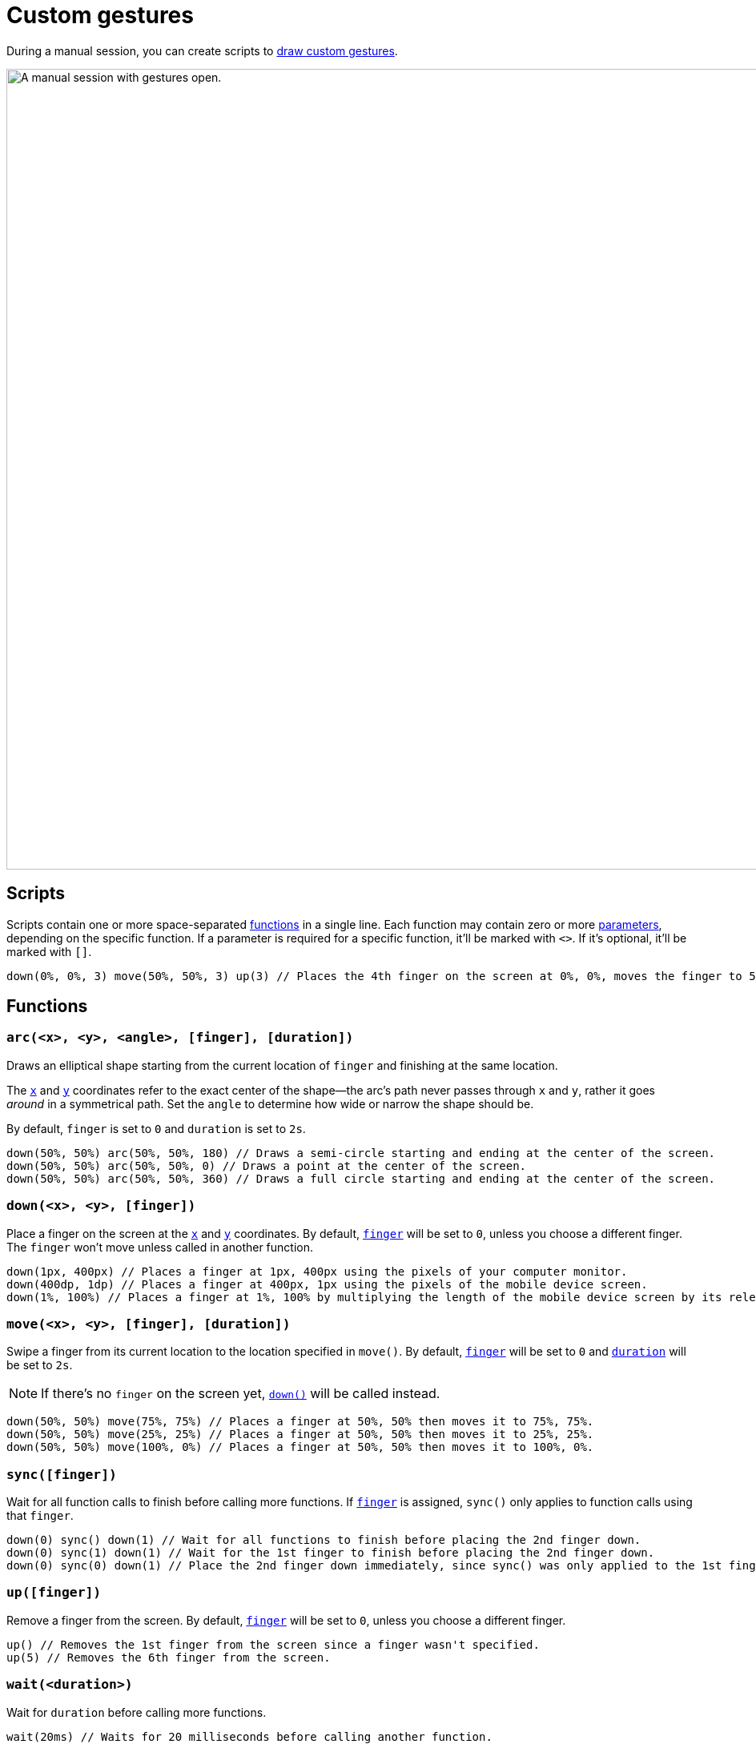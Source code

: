 = Custom gestures
:navtitle: Custom gestures

During a manual session, you can create scripts to xref:device-controls.adoc#_draw_custom_gesture[draw custom gestures].

image:manual-testing:custom-gestures-context.png[width=1000, alt="A manual session with gestures open."]

== Scripts

Scripts contain one or more space-separated xref:_functions[functions] in a single line. Each function may contain zero or more xref:_parameters[parameters], depending on the specific function. If a parameter is required for a specific function, it'll be marked with `<>`. If it's optional, it'll be marked with `[]`.

[source,]
----
down(0%, 0%, 3) move(50%, 50%, 3) up(3) // Places the 4th finger on the screen at 0%, 0%, moves the finger to 50%, 50%, and then removes the finger.
----

[#_functions]
== Functions

[#_arc]
=== `arc(<x>, <y>, <angle>, [finger], [duration])`

Draws an elliptical shape starting from the current location of `finger` and finishing at the same location.

The xref:_x_and_y[`x`] and xref:_x_and_y[`y`] coordinates refer to the exact center of the shape--the arc's path never passes through `x` and `y`, rather it goes _around_ in a symmetrical path. Set the `angle` to determine how wide or narrow the shape should be.

By default, `finger` is set to `0` and `duration` is set to `2s`.

[source,]
----
down(50%, 50%) arc(50%, 50%, 180) // Draws a semi-circle starting and ending at the center of the screen.
down(50%, 50%) arc(50%, 50%, 0) // Draws a point at the center of the screen.
down(50%, 50%) arc(50%, 50%, 360) // Draws a full circle starting and ending at the center of the screen.
----

[#_down]
=== `down(<x>, <y>, [finger])`

Place a finger on the screen at the xref:_x_and_y[`x`] and xref:_x_and_y[`y`] coordinates. By default, xref:_finger[`finger`] will be set to `0`, unless you choose a different finger. The `finger` won't move unless called in another function.

[source,]
----
down(1px, 400px) // Places a finger at 1px, 400px using the pixels of your computer monitor.
down(400dp, 1dp) // Places a finger at 400px, 1px using the pixels of the mobile device screen.
down(1%, 100%) // Places a finger at 1%, 100% by multiplying the length of the mobile device screen by its relevant axis.
----

[#_move]
=== `move(<x>, <y>, [finger], [duration])`

Swipe a finger from its current location to the location specified in `move()`. By default, xref:_finger[`finger`] will be set to `0` and xref:_duration[`duration`] will be set to `2s`.

[NOTE]
If there's no `finger` on the screen yet, xref:_down[`down()`] will be called instead.

[source,]
----
down(50%, 50%) move(75%, 75%) // Places a finger at 50%, 50% then moves it to 75%, 75%.
down(50%, 50%) move(25%, 25%) // Places a finger at 50%, 50% then moves it to 25%, 25%.
down(50%, 50%) move(100%, 0%) // Places a finger at 50%, 50% then moves it to 100%, 0%.
----

[#_sync]
=== `sync([finger])`

Wait for all function calls to finish before calling more functions. If xref:_finger[`finger`] is assigned, `sync()` only applies to function calls using that `finger`.

[source,]
----
down(0) sync() down(1) // Wait for all functions to finish before placing the 2nd finger down.
down(0) sync(1) down(1) // Wait for the 1st finger to finish before placing the 2nd finger down.
down(0) sync(0) down(1) // Place the 2nd finger down immediately, since sync() was only applied to the 1st finger.
----

[#_up]
=== `up([finger])`

Remove a finger from the screen. By default, xref:_finger[`finger`] will be set to `0`, unless you choose a different finger.

[source,]
----
up() // Removes the 1st finger from the screen since a finger wasn't specified.
up(5) // Removes the 6th finger from the screen.
----

[#_wait]
=== `wait(<duration>)`

Wait for `duration` before calling more functions.

[source,]
----
wait(20ms) // Waits for 20 milliseconds before calling another function.
wait(30s) // Waits for 30 seconds before calling another function.
----

[#_parameters]
== Parameters

=== `angle`

An integer ranging from `-360` to `360` that determines the angle of xref:_arc[`arc()`]. Positive integers are drawn clockwise, while negative integers are drawn in reverse.

[source,]
----
down(50%, 50%) arc(50%, 50%, 180) // Draws a semi-circle starting and ending at the center of the screen.
down(50%, 50%) arc(50%, 50%, 0) // Draws a point at the center of the screen.
down(50%, 50%) arc(50%, 50%, 360) // Draws a full circle starting and ending at the center of the screen.
----

[#_duration]
=== `duration`

A positive integer used to set the duration of a function. By default, `duration` is set to milliseconds, but you can append `ms` (milliseconds) or `s` (seconds) to manually change this.

[source,]
----
wait(50) // Waits for 50 milliseconds.
wait(30ms) // Waits for 30 milliseconds.
wait(8s) // Waits for 8 seconds.
----

[#_finger]
=== `finger`

An integer ranging from `0` to `9` indicating _which_ finger to use in a gesture. By default, `finger` is set to `0`, but you can choose another integer up to `9`. Use different fingers with different functions to create multi-finger gestures, like a two-finger swipe or pinch.

[source,]
----
down(50%, 50%, 0) // Places the first finger on the center of the screen.
move(1px, 400px, 8) // Swipes the ninth finger from pixel 1 to pixel 400 on the screen.
up(4) // Removes the fifth finger from the screen.
----

[#_x_and_y]
=== `x` and `y`

Two positive integers used to set a gesture's coordinates. By default, `x` and `y` refer to pixels, but you can append `px` (pixels), `dp` (device-independent pixels), or `%` (percent) to override the coordinate type.

[source,]
----
down(1px, 400px) // Places a finger at 1px, 400px using the pixels of your computer monitor.
down(400dp, 1dp) // Places a finger at 400px, 1px using the pixels of the mobile device screen.
down(1%, 100%) // Places a finger at 1%, 100% by multiplying the length of the mobile device screen by its relevant axis.
----
